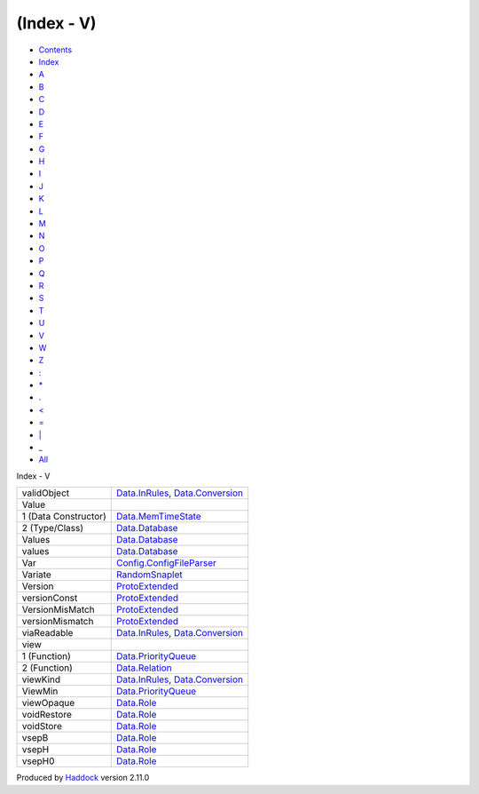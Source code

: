 ===========
(Index - V)
===========

-  `Contents <index.html>`__
-  `Index <doc-index.html>`__

 

-  `A <doc-index-A.html>`__
-  `B <doc-index-B.html>`__
-  `C <doc-index-C.html>`__
-  `D <doc-index-D.html>`__
-  `E <doc-index-E.html>`__
-  `F <doc-index-F.html>`__
-  `G <doc-index-G.html>`__
-  `H <doc-index-H.html>`__
-  `I <doc-index-I.html>`__
-  `J <doc-index-J.html>`__
-  `K <doc-index-K.html>`__
-  `L <doc-index-L.html>`__
-  `M <doc-index-M.html>`__
-  `N <doc-index-N.html>`__
-  `O <doc-index-O.html>`__
-  `P <doc-index-P.html>`__
-  `Q <doc-index-Q.html>`__
-  `R <doc-index-R.html>`__
-  `S <doc-index-S.html>`__
-  `T <doc-index-T.html>`__
-  `U <doc-index-U.html>`__
-  `V <doc-index-V.html>`__
-  `W <doc-index-W.html>`__
-  `Z <doc-index-Z.html>`__
-  `: <doc-index-58.html>`__
-  `\* <doc-index-42.html>`__
-  `. <doc-index-46.html>`__
-  `< <doc-index-60.html>`__
-  `= <doc-index-61.html>`__
-  `\| <doc-index-124.html>`__
-  `\_ <doc-index-95.html>`__
-  `All <doc-index-All.html>`__

Index - V

+------------------------+----------------------------------------------------------------------------------------------------------------+
| validObject            | `Data.InRules <Data-InRules.html#v:validObject>`__, `Data.Conversion <Data-Conversion.html#v:validObject>`__   |
+------------------------+----------------------------------------------------------------------------------------------------------------+
| Value                  |                                                                                                                |
+------------------------+----------------------------------------------------------------------------------------------------------------+
| 1 (Data Constructor)   | `Data.MemTimeState <Data-MemTimeState.html#v:Value>`__                                                         |
+------------------------+----------------------------------------------------------------------------------------------------------------+
| 2 (Type/Class)         | `Data.Database <Data-Database.html#t:Value>`__                                                                 |
+------------------------+----------------------------------------------------------------------------------------------------------------+
| Values                 | `Data.Database <Data-Database.html#t:Values>`__                                                                |
+------------------------+----------------------------------------------------------------------------------------------------------------+
| values                 | `Data.Database <Data-Database.html#v:values>`__                                                                |
+------------------------+----------------------------------------------------------------------------------------------------------------+
| Var                    | `Config.ConfigFileParser <Config-ConfigFileParser.html#v:Var>`__                                               |
+------------------------+----------------------------------------------------------------------------------------------------------------+
| Variate                | `RandomSnaplet <RandomSnaplet.html#t:Variate>`__                                                               |
+------------------------+----------------------------------------------------------------------------------------------------------------+
| Version                | `ProtoExtended <ProtoExtended.html#v:Version>`__                                                               |
+------------------------+----------------------------------------------------------------------------------------------------------------+
| versionConst           | `ProtoExtended <ProtoExtended.html#v:versionConst>`__                                                          |
+------------------------+----------------------------------------------------------------------------------------------------------------+
| VersionMisMatch        | `ProtoExtended <ProtoExtended.html#v:VersionMisMatch>`__                                                       |
+------------------------+----------------------------------------------------------------------------------------------------------------+
| versionMismatch        | `ProtoExtended <ProtoExtended.html#v:versionMismatch>`__                                                       |
+------------------------+----------------------------------------------------------------------------------------------------------------+
| viaReadable            | `Data.InRules <Data-InRules.html#v:viaReadable>`__, `Data.Conversion <Data-Conversion.html#v:viaReadable>`__   |
+------------------------+----------------------------------------------------------------------------------------------------------------+
| view                   |                                                                                                                |
+------------------------+----------------------------------------------------------------------------------------------------------------+
| 1 (Function)           | `Data.PriorityQueue <Data-PriorityQueue.html#v:view>`__                                                        |
+------------------------+----------------------------------------------------------------------------------------------------------------+
| 2 (Function)           | `Data.Relation <Data-Relation.html#v:view>`__                                                                  |
+------------------------+----------------------------------------------------------------------------------------------------------------+
| viewKind               | `Data.InRules <Data-InRules.html#v:viewKind>`__, `Data.Conversion <Data-Conversion.html#v:viewKind>`__         |
+------------------------+----------------------------------------------------------------------------------------------------------------+
| ViewMin                | `Data.PriorityQueue <Data-PriorityQueue.html#t:ViewMin>`__                                                     |
+------------------------+----------------------------------------------------------------------------------------------------------------+
| viewOpaque             | `Data.Role <Data-Role.html#v:viewOpaque>`__                                                                    |
+------------------------+----------------------------------------------------------------------------------------------------------------+
| voidRestore            | `Data.Role <Data-Role.html#v:voidRestore>`__                                                                   |
+------------------------+----------------------------------------------------------------------------------------------------------------+
| voidStore              | `Data.Role <Data-Role.html#v:voidStore>`__                                                                     |
+------------------------+----------------------------------------------------------------------------------------------------------------+
| vsepB                  | `Data.Role <Data-Role.html#v:vsepB>`__                                                                         |
+------------------------+----------------------------------------------------------------------------------------------------------------+
| vsepH                  | `Data.Role <Data-Role.html#v:vsepH>`__                                                                         |
+------------------------+----------------------------------------------------------------------------------------------------------------+
| vsepH0                 | `Data.Role <Data-Role.html#v:vsepH0>`__                                                                        |
+------------------------+----------------------------------------------------------------------------------------------------------------+

Produced by `Haddock <http://www.haskell.org/haddock/>`__ version 2.11.0
